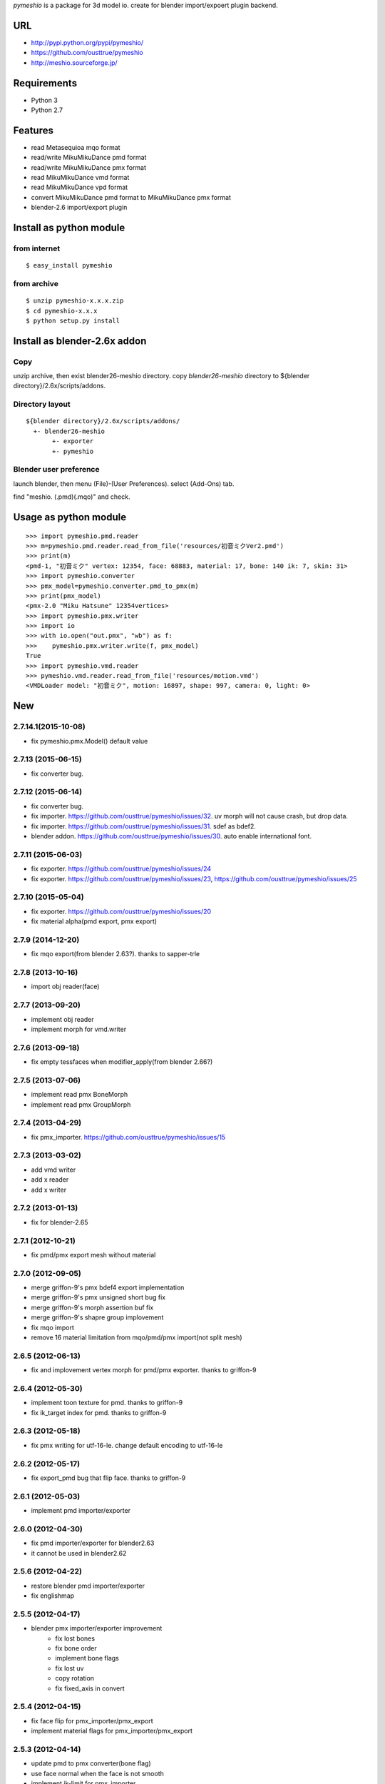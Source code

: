 `pymeshio` is a package for 3d model io.
create for blender import/expoert plugin backend.

URL
---
* http://pypi.python.org/pypi/pymeshio/
* https://github.com/ousttrue/pymeshio

* http://meshio.sourceforge.jp/

Requirements
------------
* Python 3
* Python 2.7

Features
--------
* read       Metasequioa mqo format
* read/write MikuMikuDance pmd format
* read/write MikuMikuDance pmx format
* read       MikuMikuDance vmd format
* read       MikuMikuDance vpd format
* convert    MikuMikuDance pmd format to MikuMikuDance pmx format
* blender-2.6 import/export plugin


Install as python module
------------------------
from internet
~~~~~~~~~~~~~
::

   $ easy_install pymeshio

from archive
~~~~~~~~~~~~
::

   $ unzip pymeshio-x.x.x.zip
   $ cd pymeshio-x.x.x
   $ python setup.py install

Install as blender-2.6x addon
-------------------------------
Copy
~~~~
unzip archive, then exist blender26-meshio directory.
copy `blender26-meshio` directory to ${blender directory}/2.6x/scripts/addons.

Directory layout
~~~~~~~~~~~~~~~~
::

    ${blender directory}/2.6x/scripts/addons/
      +- blender26-meshio
           +- exporter
           +- pymeshio

Blender user preference
~~~~~~~~~~~~~~~~~~~~~~~
launch blender, then menu (File)-(User Preferences).
select (Add-Ons) tab.

find "meshio. (.pmd)(.mqo)" and check.

Usage as python module
----------------------

::

    >>> import pymeshio.pmd.reader
    >>> m=pymeshio.pmd.reader.read_from_file('resources/初音ミクVer2.pmd')
    >>> print(m)
    <pmd-1, "初音ミク" vertex: 12354, face: 68883, material: 17, bone: 140 ik: 7, skin: 31>
    >>> import pymeshio.converter
    >>> pmx_model=pymeshio.converter.pmd_to_pmx(m)
    >>> print(pmx_model)
    <pmx-2.0 "Miku Hatsune" 12354vertices>
    >>> import pymeshio.pmx.writer
    >>> import io
    >>> with io.open("out.pmx", "wb") as f:
    >>>    pymeshio.pmx.writer.write(f, pmx_model)
    True
    >>> import pymeshio.vmd.reader
    >>> pymeshio.vmd.reader.read_from_file('resources/motion.vmd')
    <VMDLoader model: "初音ミク", motion: 16897, shape: 997, camera: 0, light: 0>


New
---
2.7.14.1(2015-10-08)
~~~~~~~~~~~~~~~~~~~
* fix pymeshio.pmx.Model() default value

2.7.13 (2015-06-15)
~~~~~~~~~~~~~~~~~~~
* fix converter bug.

2.7.12 (2015-06-14)
~~~~~~~~~~~~~~~~~~~
* fix converter bug.
* fix importer. https://github.com/ousttrue/pymeshio/issues/32. uv morph will not cause crash, but drop data.
* fix importer. https://github.com/ousttrue/pymeshio/issues/31. sdef as bdef2.
* blender addon. https://github.com/ousttrue/pymeshio/issues/30. auto enable international font.

2.7.11 (2015-06-03)
~~~~~~~~~~~~~~~~~~~
* fix exporter. https://github.com/ousttrue/pymeshio/issues/24
* fix exporter. https://github.com/ousttrue/pymeshio/issues/23, https://github.com/ousttrue/pymeshio/issues/25

2.7.10 (2015-05-04)
~~~~~~~~~~~~~~~~~~~
* fix exporter. https://github.com/ousttrue/pymeshio/issues/20
* fix material alpha(pmd export, pmx export)  

2.7.9 (2014-12-20)
~~~~~~~~~~~~~~~~~~
* fix mqo export(from blender 2.63?). thanks to sapper-trle

2.7.8 (2013-10-16)
~~~~~~~~~~~~~~~~~~
* import obj reader(face)
 
2.7.7 (2013-09-20)
~~~~~~~~~~~~~~~~~~
* implement obj reader
* implement morph for vmd.writer

2.7.6 (2013-09-18)
~~~~~~~~~~~~~~~~~~
* fix empty tessfaces when modifier_apply(from blender 2.66?)

2.7.5 (2013-07-06)
~~~~~~~~~~~~~~~~~~
* implement read pmx BoneMorph
* implement read pmx GroupMorph

2.7.4 (2013-04-29)
~~~~~~~~~~~~~~~~~~
* fix pmx_importer. https://github.com/ousttrue/pymeshio/issues/15 

2.7.3 (2013-03-02)
~~~~~~~~~~~~~~~~~~
* add vmd writer
* add x reader
* add x writer

2.7.2 (2013-01-13)
~~~~~~~~~~~~~~~~~~
* fix for blender-2.65

2.7.1 (2012-10-21)
~~~~~~~~~~~~~~~~~~
* fix pmd/pmx export mesh without material  

2.7.0 (2012-09-05)
~~~~~~~~~~~~~~~~~~
* merge griffon-9's pmx bdef4 export implementation
* merge griffon-9's pmx unsigned short bug fix
* merge griffon-9's morph assertion buf fix
* merge griffon-9's shapre group implovement
* fix mqo import
* remove 16 material limitation from mqo/pmd/pmx import(not split mesh)

2.6.5 (2012-06-13)
~~~~~~~~~~~~~~~~~~
* fix and implovement vertex morph for pmd/pmx exporter. thanks to griffon-9

2.6.4 (2012-05-30)
~~~~~~~~~~~~~~~~~~
* implement toon texture for pmd. thanks to griffon-9
* fix ik_target index for pmd. thanks to griffon-9

2.6.3 (2012-05-18)
~~~~~~~~~~~~~~~~~~
* fix pmx writing for utf-16-le. change default encoding to utf-16-le

2.6.2 (2012-05-17)
~~~~~~~~~~~~~~~~~~
* fix export_pmd bug that flip face. thanks to griffon-9

2.6.1 (2012-05-03)
~~~~~~~~~~~~~~~~~~
* implement pmd importer/exporter

2.6.0 (2012-04-30)
~~~~~~~~~~~~~~~~~~
* fix pmd importer/exporter for blender2.63
* it cannot be used in blender2.62

2.5.6 (2012-04-22)
~~~~~~~~~~~~~~~~~~
* restore blender pmd importer/exporter
* fix englishmap

2.5.5 (2012-04-17)
~~~~~~~~~~~~~~~~~~
* blender pmx importer/exporter improvement
    * fix lost bones
    * fix bone order
    * implement bone flags
    * fix lost uv
    * copy rotation
    * fix fixed_axis in convert 

2.5.4 (2012-04-15)
~~~~~~~~~~~~~~~~~~
* fix face flip for pmx_importer/pmx_export
* implement material flags for pmx_importer/pmx_export

2.5.3 (2012-04-14)
~~~~~~~~~~~~~~~~~~
* update pmd to pmx converter(bone flag)
* use face normal when the face is not smooth
* implement ik-limit for pmx_importer

2.5.2 (2012-04-11)
~~~~~~~~~~~~~~~~~~
* update pmd to pmx converter(bone group)

2.5.1 (2012-03-06)
~~~~~~~~~~~~~~~~~~
* fix pmd importer/exporter rigid w h d

2.5.0 (2012-03-03)
~~~~~~~~~~~~~~~~~~
* implement camera motion for vmd

2.4.3 (2012-01-19)
~~~~~~~~~~~~~~~~~~
* treat a no child bone that tail_index is 0xFFFF
  (for 2.4.1 export model. tail_index specification ?)

2.4.2 (2012-01-17)
~~~~~~~~~~~~~~~~~~
* fix critical bug, no morph data(pmd_export).

2.4.1 (2012-01-16)
~~~~~~~~~~~~~~~~~~
* fix bug, unsigend integer write(-1 -> 255/66535/4294967295)

2.4.0 (2012-01-13)
~~~~~~~~~~~~~~~~~~
* implement BDEF4 and SDEF for pmx
* implement MaterialMorph for pmx

2.3.3 (2011-12-02)
~~~~~~~~~~~~~~~~~~
* fix pymeshio.vmd

2.3.2 (2011-11-07)
~~~~~~~~~~~~~~~~~~
* fix for blender-2.6

2.3.1 (2011-10-15)
~~~~~~~~~~~~~~~~~~
* bug fix(pmd_to_pmx RigidBody.shape_position)
* implement pmx_importer

2.2.4 (2011-10-13)
~~~~~~~~~~~~~~~~~~
* bug fix(__init__ param)
* fix blender-2.5 plugin for blender-2.6

Upload to pypy
--------------

::

   $ python setup.py sdist --formats=zip upload

